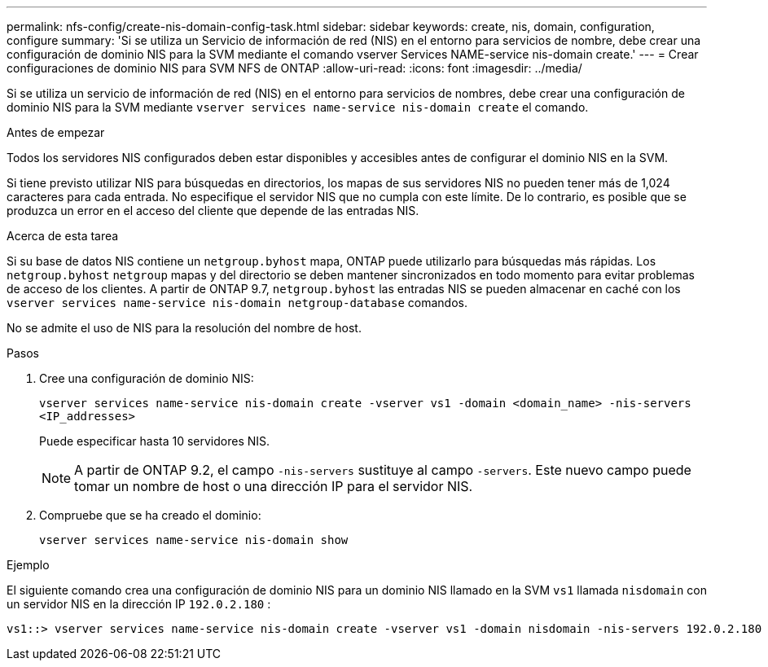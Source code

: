 ---
permalink: nfs-config/create-nis-domain-config-task.html 
sidebar: sidebar 
keywords: create, nis, domain, configuration, configure 
summary: 'Si se utiliza un Servicio de información de red (NIS) en el entorno para servicios de nombre, debe crear una configuración de dominio NIS para la SVM mediante el comando vserver Services NAME-service nis-domain create.' 
---
= Crear configuraciones de dominio NIS para SVM NFS de ONTAP
:allow-uri-read: 
:icons: font
:imagesdir: ../media/


[role="lead"]
Si se utiliza un servicio de información de red (NIS) en el entorno para servicios de nombres, debe crear una configuración de dominio NIS para la SVM mediante `vserver services name-service nis-domain create` el comando.

.Antes de empezar
Todos los servidores NIS configurados deben estar disponibles y accesibles antes de configurar el dominio NIS en la SVM.

Si tiene previsto utilizar NIS para búsquedas en directorios, los mapas de sus servidores NIS no pueden tener más de 1,024 caracteres para cada entrada. No especifique el servidor NIS que no cumpla con este límite. De lo contrario, es posible que se produzca un error en el acceso del cliente que depende de las entradas NIS.

.Acerca de esta tarea
Si su base de datos NIS contiene un `netgroup.byhost` mapa, ONTAP puede utilizarlo para búsquedas más rápidas. Los `netgroup.byhost` `netgroup` mapas y del directorio se deben mantener sincronizados en todo momento para evitar problemas de acceso de los clientes. A partir de ONTAP 9.7, `netgroup.byhost` las entradas NIS se pueden almacenar en caché con los `vserver services name-service nis-domain netgroup-database` comandos.

No se admite el uso de NIS para la resolución del nombre de host.

.Pasos
. Cree una configuración de dominio NIS:
+
`vserver services name-service nis-domain create -vserver vs1 -domain <domain_name> -nis-servers <IP_addresses>`

+
Puede especificar hasta 10 servidores NIS.

+
[NOTE]
====
A partir de ONTAP 9.2, el campo `-nis-servers` sustituye al campo `-servers`. Este nuevo campo puede tomar un nombre de host o una dirección IP para el servidor NIS.

====
. Compruebe que se ha creado el dominio:
+
`vserver services name-service nis-domain show`



.Ejemplo
El siguiente comando crea una configuración de dominio NIS para un dominio NIS llamado en la SVM `vs1` llamada `nisdomain` con un servidor NIS en la dirección IP `192.0.2.180` :

[listing]
----
vs1::> vserver services name-service nis-domain create -vserver vs1 -domain nisdomain -nis-servers 192.0.2.180
----